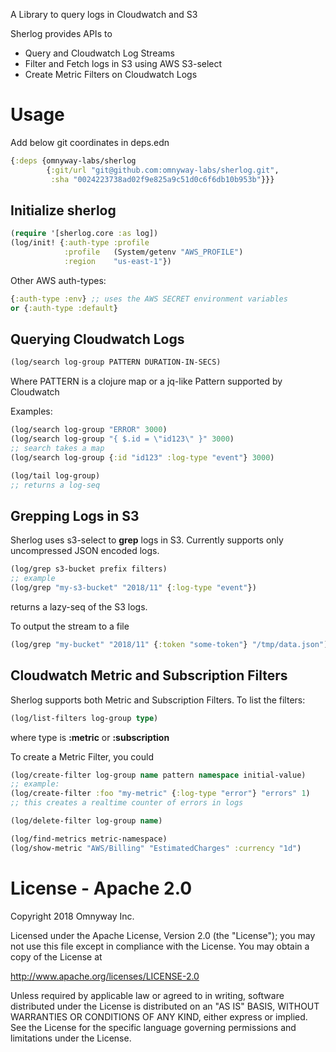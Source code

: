 # sherlog

A Library to query logs in Cloudwatch and S3

Sherlog provides APIs to
- Query and Cloudwatch Log Streams
- Filter and Fetch logs in S3 using AWS S3-select
- Create Metric Filters on Cloudwatch Logs

* Usage

Add below git coordinates in deps.edn

#+BEGIN_SRC clojure
{:deps {omnyway-labs/sherlog
        {:git/url "git@github.com:omnyway-labs/sherlog.git",
         :sha "0024223738ad02f9e825a9c51d0c6f6db10b953b"}}}
#+END_SRC

** Initialize sherlog

#+begin_src clojure
(require '[sherlog.core :as log])
(log/init! {:auth-type :profile
            :profile   (System/getenv "AWS_PROFILE")
            :region    "us-east-1"})
#+end_src

Other AWS auth-types:
#+BEGIN_SRC clojure
{:auth-type :env} ;; uses the AWS SECRET environment variables
or {:auth-type :default}

#+END_SRC

** Querying Cloudwatch Logs

#+begin_src clojure
(log/search log-group PATTERN DURATION-IN-SECS)
#+end_src

Where PATTERN is a clojure map or a jq-like Pattern supported by
Cloudwatch

Examples:

#+begin_src clojure
(log/search log-group "ERROR" 3000)
(log/search log-group "{ $.id = \"id123\" }" 3000)
;; search takes a map
(log/search log-group {:id "id123" :log-type "event"} 3000)

(log/tail log-group)
;; returns a log-seq
#+end_src

** Grepping Logs in S3

Sherlog uses s3-select to *grep* logs in S3. Currently supports only
uncompressed JSON encoded logs.

#+begin_src clojure
(log/grep s3-bucket prefix filters)
;; example
(log/grep "my-s3-bucket" "2018/11" {:log-type "event"})
#+end_src
returns a lazy-seq of the S3 logs.

To output the stream to a file

#+begin_src clojure
(log/grep "my-bucket" "2018/11" {:token "some-token"} "/tmp/data.json")
#+end_src

** Cloudwatch Metric and Subscription Filters

Sherlog supports both Metric and Subscription Filters.
To list the filters:
#+begin_src clojure
(log/list-filters log-group type)
#+end_src
where type is *:metric* or *:subscription*


To create a Metric Filter, you could

#+begin_src clojure
(log/create-filter log-group name pattern namespace initial-value)
;; example:
(log/create-filter :foo "my-metric" {:log-type "error"} "errors" 1)
;; this creates a realtime counter of errors in logs

(log/delete-filter log-group name)
#+end_src

#+begin_src clojure
(log/find-metrics metric-namespace)
(log/show-metric "AWS/Billing" "EstimatedCharges" :currency "1d")
#+end_src

* License - Apache 2.0

Copyright 2018 Omnyway Inc.

Licensed under the Apache License, Version 2.0 (the "License");
you may not use this file except in compliance with the License.
You may obtain a copy of the License at

[[http://www.apache.org/licenses/LICENSE-2.0]]

Unless required by applicable law or agreed to in writing, software
distributed under the License is distributed on an "AS IS" BASIS,
WITHOUT WARRANTIES OR CONDITIONS OF ANY KIND, either express or implied.
See the License for the specific language governing permissions and
limitations under the License.
